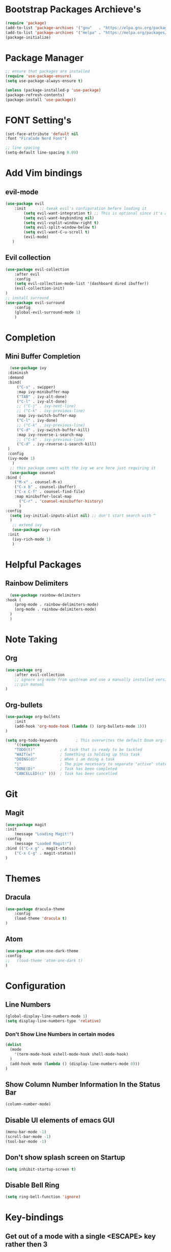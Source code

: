 * Bootstrap Packages Archieve's
    #+begin_src emacs-lisp
	(require 'package)
	(add-to-list 'package-archives '("gnu"   . "https://elpa.gnu.org/packages/"))
	(add-to-list 'package-archives '("melpa" . "https://melpa.org/packages/"))
	(package-initialize)
    #+end_src

* Package Manager
    #+begin_src emacs-lisp
      ;; ensure that packages are installed
      (require 'use-package-ensure)
      (setq use-package-always-ensure t)

      (unless (package-installed-p 'use-package)
      (package-refresh-contents)
      (package-install 'use-package))
    #+end_src

* FONT Setting's
    #+begin_src emacs-lisp
    (set-face-attribute 'default nil
    :font "FiraCode Nerd Font")

    ;; line spacing
    (setq-default line-spacing 0.09)
    #+end_src

* Add Vim bindings
** evil-mode
    #+begin_src emacs-lisp
	(use-package evil
	    :init      ;; tweak evil's configuration before loading it
	        (setq evil-want-integration t) ;; This is optional since it's already set to t by default.
	        (setq evil-want-keybinding nil)
	        (setq evil-vsplit-window-right t)
	        (setq evil-split-window-below t)
	        (setq evil-want-C-u-scroll t)
	        (evil-mode)
       )
    #+end_src
** Evil collection
    #+begin_src emacs-lisp
	    (use-package evil-collection
	        :after evil
	        :config
		    (setq evil-collection-mode-list '(dashboard dired ibuffer))
		    (evil-collection-init)
	    )
	    ;; install surround
	    (use-package evil-surround
	        :config
		    (global-evil-surround-mode 1)
            )
    #+end_src

* Completion
** Mini Buffer Completion
    #+begin_src emacs-lisp
      (use-package ivy
	 :diminish
	 :demand
	 :bind(
	     ("C-s" . swipper)
	     :map ivy-minibuffer-map
		 ("TAB" . ivy-alt-done)
		 ("C-l" . ivy-alt-done)
		 ;; ("C-j" . ivy-next-line)
		 ;; ("C-k" . ivy-previous-line)
	     :map ivy-switch-buffer-map
		 ("C-l" . ivy-done)
		 ;; ("C-k" . ivy-previous-line)
		 ("C-d" . ivy-switch-buffer-kill)
	     :map ivy-reverse-i-search-map
		 ;; ("C-k" . ivy-previous-line)
		 ("C-d" . ivy-reverse-i-search-kill)
	 )
	 :config
	 (ivy-mode 1)
       )
      ;; this package comes with the ivy we are here just requiring it
      (use-package counsel
	:bind (
		("M-x" . counsel-M-x)
		("C-x b" . counsel-ibuffer)
		("C-x C-f" . counsel-find-file)
		:map minibuffer-local-map
		  ("C-r" . 'counsel-minibuffer-history)
	      )
	:config
	  (setq ivy-initial-inputs-alist nil) ;; don't start search with ^
      )	
       ;; extend ivy
       (use-package ivy-rich
	 :init
	   (ivy-rich-mode 1)
       )
    #+end_src

* Helpful Packages
** Rainbow Delimiters
    #+begin_src emacs-lisp
      (use-package rainbow-delimiters
	:hook (
	    (prog-mode . rainbow-delimiters-mode)
	    (org-mode . rainbow-delimiters-mode)
	  )
      )
    #+end_src

* Note Taking
** Org
    #+begin_src emacs-lisp
	(use-package org
	    :after evil-collection
	    ;; ignore org-mode from upstream and use a manually installed version
	    ;;:pin manual
	)
    #+end_src

** Org-bullets
    #+begin_src emacs-lisp
    (use-package org-bullets
        :init
	    (add-hook 'org-mode-hook (lambda () (org-bullets-mode 1)))
    )
    #+end_src

    #+begin_src emacs-lisp
	(setq org-todo-keywords        ; This overwrites the default Doom org-todo-keywords
	    '((sequence
		"TODO(t)"           ; A task that is ready to be tackled
		"WAIT(w)"           ; Something is holding up this task
		"DOING(d)"          ; When i am doing a task
		"|"                 ; The pipe necessary to separate "active" states and "inactive" states
		"DONE(D)"           ; Task has been completed
		"CANCELLED(c)" )))  ; Task has been cancelled
    #+end_src

* Git
** Magit
    #+begin_src emacs-lisp
      (use-package magit
	  :init
	      (message "Loading Magit!")
	  :config
	      (message "Loaded Magit!")
	  :bind (("C-x g" . magit-status)
		  ("C-x C-g" . magit-status))
      )
    #+end_src	    

* Themes
** Dracula
    #+begin_src emacs-lisp
	(use-package dracula-theme
	    :config
		(load-theme 'dracula t)
	)
    #+end_src
** Atom
    #+begin_src emacs-lisp
	(use-package atom-one-dark-theme
	:config
	;;   (load-theme 'atom-one-dark t)
	)
    #+end_src

* Configuration
** Line Numbers
    #+begin_src emacs-lisp
	(global-display-line-numbers-mode 1)
	(setq display-line-numbers-type 'relative)
    #+end_src
*** Don't Show Line Numbers in certain modes
      #+begin_src emacs-lisp
	(dolist
	  (mode
	    '(term-mode-hook eshell-mode-hook shell-mode-hook)
	  )
	  (add-hook mode (lambda () (display-line-numbers-mode 0)))
	)
      #+end_src
** Show Column Number Information In the Status Bar
    #+begin_src emacs-lisp
      (column-number-mode)
    #+end_src
** Disable UI elements of emacs GUI
    #+begin_src emacs-lisp
	(menu-bar-mode -1)
	(scroll-bar-mode -1)
	(tool-bar-mode -1)
    #+end_src

** Don't show splash screen on Startup
    #+begin_src emacs-lisp
	(setq inhibit-startup-screen t)
    #+end_src
** Disable Bell Ring
    #+begin_src emacs-lisp
      	(setq ring-bell-function 'ignore)
    #+end_src

* Key-bindings
** Get out of a mode with a single <ESCAPE> key rather then 3
    #+begin_src emacs-lisp
        (global-set-key (kbd "<escape>") 'keyboard-escape-quit)
    #+end_src
